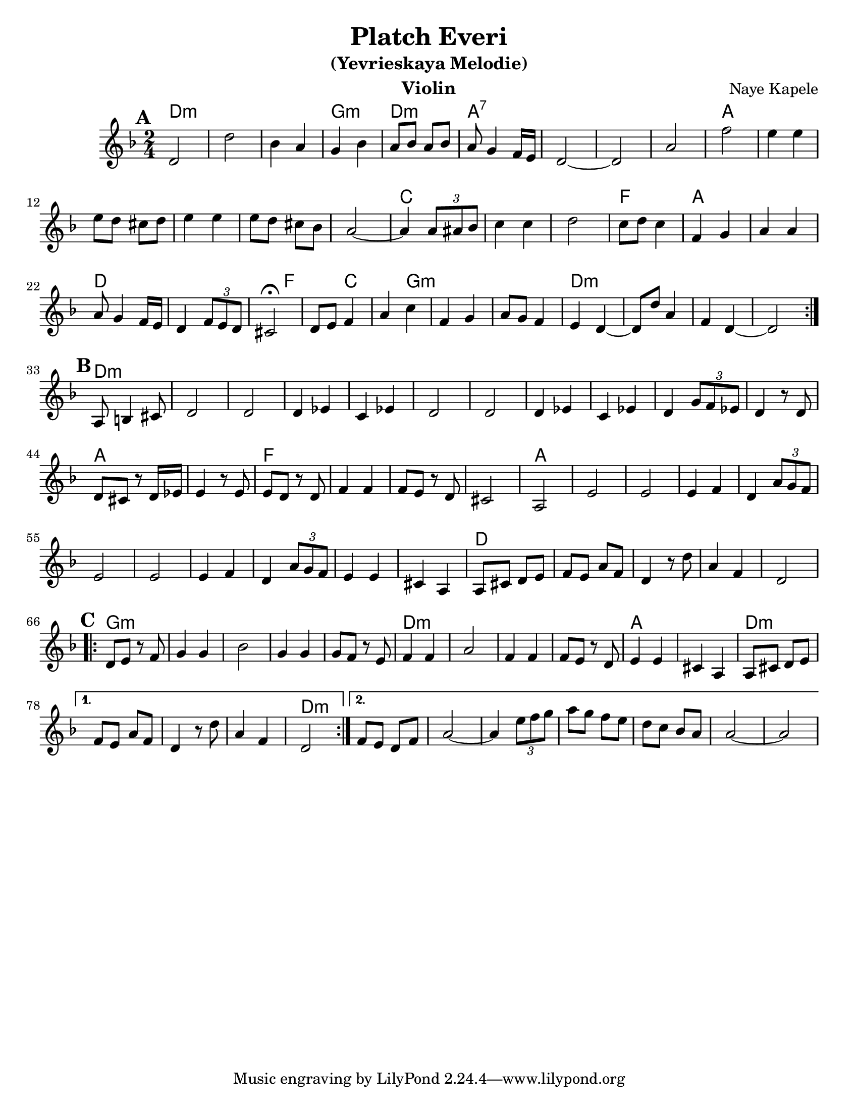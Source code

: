 \version "2.16.0"
\language "english"

\paper{
  %print-all-headers = ##t
  #(set-paper-size "letter")
}
\header{
  title= "Platch Everi"
instrument= "Violin"
instrument= "Violin"
  subtitle="(Yevrieskaya Melodie)"
instrument= "Violin"
instrument= "Violin"
  composer= "Naye Kapele"
  %arranger= "H. Sweet"
}   


melody = \relative c' 
{
  \clef treble
  \key d \minor
  \time 2/4
  
  
  %introduction
  
 % {d4 d d2 d4 d d2}
  
  % A section, 1 repeat
  \repeat volta 2{
  \mark \default
    d2 d' 
    bf4 a g bf
    a8 bf a bf | a g4 f16 e
    d2 ~ d 
    a' f' 
    e4 e
    e8 d cs d
    e4 e
    e8 d cs bf
    a2  ~ a4 \times 2/3 {a8 as bf} 
    c4 c | d2
    c8 d c4 
    f, g 
    a a 
    a8 g4 f16 e 
    d4 \times 2/3 {f8 e d} 
    cs2\fermata
    d8 e f4 
    a c 
    f, g 
    a8 g f4 
    e  d ~ d8 d' a4 
    f d ~ d2
  }        
  % B section, no repeat
  \break
  \mark \default
  {
    %\bar "||"
    a8 b4 cs 8 
    d2 d 
    d4 ef c ef 
    d2 d
    d4 ef c ef  
    d4 \times 2/3 {g8 f ef} 
    d4 r8 d8 d cs r d16 ef
    e4 r8 e8 e d r d f4 f f8 e r d cs2 a
    e' e e4 f d4 \times 2/3 {a'8 g f}
    e2 e e4 f d \times 2/3 {a'8  g f}
    e4 e cs a
    a8 cs d e 
    f e a f 
    d 4 r8 d' a4 f d2
  }	
  %C sectio
  \break
  \repeat volta 2{
    \mark \default
    d8 e r f 
    g4 g 
    bf2
    g4 g 
    g8 f r e
    f4 f 
    a2
    f4 f 
    f8 e r d
    e4 e 
    cs a
    a8 cs d e 
    
  }	
  \alternative {
    {f8 e a f d4 r8 d' a4  f d2}
    {f8 e d f a2 ~ 
     a4 \times 2/3{e'8 f g}|
     a8 g f e
     d8 c bf a
     a2~
     a2
    }
       
  }

}

harmonies = \chordmode {
  %A section
  d2*3:m 
  %r2 * 6
  g2:m 
  d2:m
  a2*4:7
  %r2 * 5
  a2*6
  %r2 * 5
  c2*3
  %r1 
  f2
  a2*2 % r2
  d4*5 % r2
  f4*2
  %r4 
  c4*2
  %r4
  g4*5:m
  %r1
  d2*4:m
  %B section
  %r1 
  d2*11:m
  %r2 * 10
  a2*2
  %r2  
  f2*4
  %r2 * 3
  a2*11
  %r2 * 10
  d2*5
  % C section	
  %r2 * 4
  g2*5:m
  %r2 * 4 
  d2*4:m
  %r2 * 3
  a2*2 
  %r2 
  d2*4:m
  %r2 * 3
  d2:m
}

\score {
  <<
    \new ChordNames {
      \set chordChanges = ##f
      \harmonies
    }
    \new Staff \melody
  >>
  
  \layout{ }
  \midi { }
}
